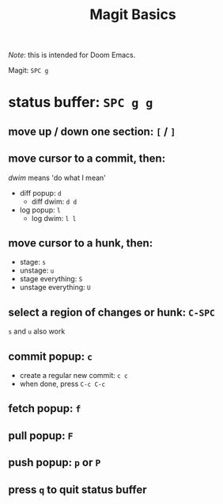 #+TITLE: Magit Basics

/Note/: this is intended for Doom Emacs.

Magit: =SPC g=
* status buffer: =SPC g g=
** move up / down one section: =[= / =]=
** move cursor to a commit, then:
/dwim/ means 'do what I mean'
- diff popup: =d=
  + diff dwim: =d d=
- log popup: =l=
  + log dwim: =l l=
** move cursor to a hunk, then:
- stage: =s=
- unstage: =u=
- stage everything: =S=
- unstage everything: =U=
** select a region of changes or hunk: =C-SPC=
=s= and =u= also work
** commit popup: =c=
- create a regular new commit: =c c=
- when done, press =C-c C-c=
** fetch popup: =f=
** pull popup: =F=
** push popup: =p= or =P=
** press =q= to quit status buffer
